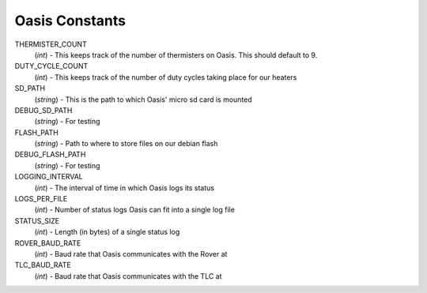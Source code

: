 **Oasis Constants**
===================

THERMISTER_COUNT
    (*int*) - This keeps track of the number of thermisters on Oasis. This should default to 9.

DUTY_CYCLE_COUNT
    (*int*) - This keeps track of the number of duty cycles taking place for our heaters

SD_PATH
    (*string*) - This is the path to which Oasis' micro sd card is mounted

DEBUG_SD_PATH
    (*string*) - For testing

FLASH_PATH
    (*string*) - Path to where to store files on our debian flash

DEBUG_FLASH_PATH
    (*string*) - For testing

LOGGING_INTERVAL
    (*int*) - The interval of time in which Oasis logs its status

LOGS_PER_FILE
    (*int*) - Number of status logs Oasis can fit into a single log file

STATUS_SIZE
    (*int*) - Length (in bytes) of a single status log

ROVER_BAUD_RATE
    (*int*) - Baud rate that Oasis communicates with the Rover at

TLC_BAUD_RATE
    (*int*) - Baud rate that Oasis communicates with the TLC at

